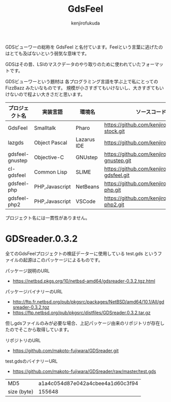 #+TITLE: GdsFeel
#+AUTHOR: kenjirofukuda
#+HTML_HEAD_EXTRA: <style> .figure p {text-align: left;}</style>

GDSビューワーの総称を GdsFeel と名付ています。Feelという言葉に逃げたのはとても及ばないという弱気な意味です。

GDSはその昔、LSIのマスクデータのやり取りのために使われていたフォーマットです。

GDSビューワーという題材は
各プログラミング言語を学ぶ上で私にとっての FizzBazz みたいなものです。
規模が小さすぎてもいけないし、大きすぎてもいけないので程よい大きさだと思います。


| プロジェクト名  | 実装言語       | 環境名      | ソースコード管理                                     |
|-----------------+----------------+-------------+------------------------------------------------------|
| GdsFeel         | Smalltalk      | Pharo       | https://github.com/kenjirofukuda/small-stock.git     |
|-----------------+----------------+-------------+------------------------------------------------------|
| lazgds          | Object Pascal  | Lazarus IDE | https://github.com/kenjirofukuda/lazgds.git          |
| gdsfeel-gnustep | Objective-C    | GNUstep     | https://github.com/kenjirofukuda/gdsfeel-gnustep.git |
| cl-gdsfeel      | Common Lisp    | SLIME       | https://github.com/kenjirofukuda/cl-gdsfeel.git      |
|-----------------+----------------+-------------+------------------------------------------------------|
| gdsfeel-php     | PHP,Javascript | NetBeans    | https://github.com/kenjirofukuda/gdsfeel-php.git     |
| gdsfeel-php2    | PHP,Javascript | VSCode      | https://github.com/kenjirofukuda/gdsfeel-php2.git    |


プロジェクト名には一貫性がありません。

* GDSreader.0.3.2
全てのGdsFeelプロジェクトの検証データーに使用している test.gds というファイルの起源はこのパッケージによるものです。

パッケージ説明のURL
- https://netbsd.pkgs.org/10/netbsd-amd64/gdsreader-0.3.2.tgz.html

パッケージバイナリーのURL
- http://ftp.fr.netbsd.org/pub/pkgsrc/packages/NetBSD/amd64/10.1/All/gdsreader-0.3.2.tgz
- https://ftp.netbsd.org/pub/pkgsrc/distfiles/GDSreader.0.3.2.tar.gz

但しgdsファイルのみが必要な場合、上記パッケージ由来のリポジトリが存在したのでそこから取得しています。

リポジトリのURL
- https://github.com/makoto-fujiwara/GDSreader.git

test.gdsのバイナリーURL
- https://github.com/makoto-fujiwara/GDSreader/raw/master/test.gds

| MD5         | a1a4c054d87e042a4cbee4a1d60c3f94 |
| size (byte) |                           155648 |
